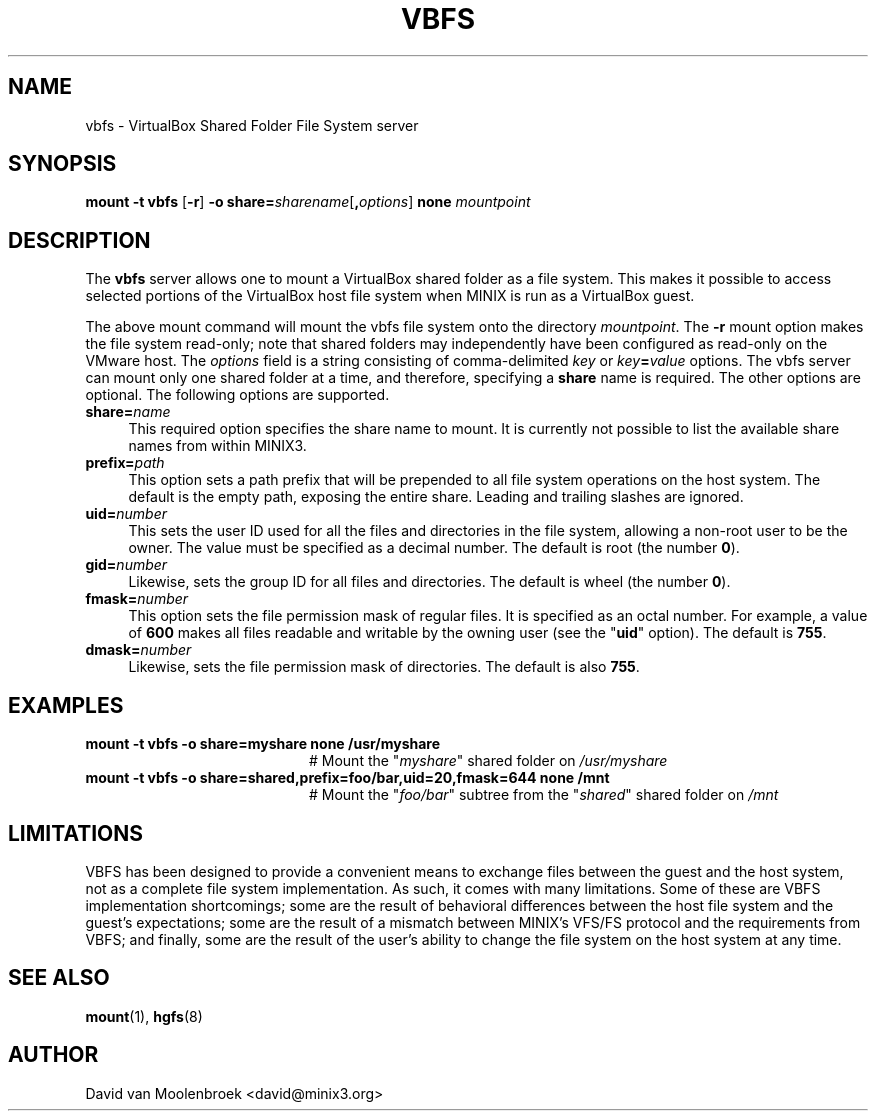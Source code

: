 .TH VBFS 8
.SH NAME
vbfs \- VirtualBox Shared Folder File System server
.SH SYNOPSIS
\fBmount \-t vbfs \fR[\fB\-r\fR] \fB\-o
\fBshare=\fIsharename\fR[\fB,\fIoptions\fR] \fBnone \fImountpoint
.SH DESCRIPTION
The \fBvbfs\fR server allows one to mount a VirtualBox shared folder as a file
system. This makes it possible to access selected portions of the VirtualBox
host file system when MINIX is run as a VirtualBox guest.
.PP
The above mount command will mount the vbfs file system onto the directory
\fImountpoint\fR. The \fB\-r\fR mount option makes the file system read-only;
note that shared folders may independently have been configured as read-only
on the VMware host. The \fIoptions\fR field is a string consisting of
comma-delimited \fIkey\fR or \fIkey\fB=\fIvalue\fR options.
The vbfs server can mount only one shared folder at a time, and therefore,
specifying a \fBshare\fR name is required.
The other options are optional. The following options are supported.
.TP 4
\fBshare=\fIname\fR
This required option specifies the share name to mount. It is currently not
possible to list the available share names from within MINIX3.
.TP
\fBprefix=\fIpath\fR
This option sets a path prefix that will be prepended to all file system
operations on the host system. The default is the empty path, exposing the
entire share. Leading and trailing slashes are ignored.
.TP
\fBuid=\fInumber\fR
This sets the user ID used for all the files and directories in the file
system, allowing a non-root user to be the owner. The value must be specified
as a decimal number.
The default is root (the number \fB0\fR).
.TP
\fBgid=\fInumber\fR
Likewise, sets the group ID for all files and directories.
The default is wheel (the number \fB0\fR).
.TP
\fBfmask=\fInumber\fR
This option sets the file permission mask of regular files. It is specified as
an octal number. For example, a value of \fB600\fR makes all files readable and
writable by the owning user (see the "\fBuid\fR" option).
The default is \fB755\fR.
.TP
\fBdmask=\fInumber\fR
Likewise, sets the file permission mask of directories.
The default is also \fB755\fR.
.SH EXAMPLES
.TP 20
.B mount \-t vbfs -o share=myshare none /usr/myshare
# Mount the "\fImyshare\fR" shared folder on \fI/usr/myshare\fR
.TP 20
.B mount \-t vbfs \-o share=shared,prefix=foo/bar,uid=20,fmask=644 none /mnt
# Mount the "\fIfoo/bar\fR" subtree from the "\fIshared\fR" shared folder on
\fI/mnt\fR
.SH LIMITATIONS
VBFS has been designed to provide a convenient means to exchange files between
the guest and the host system, not as a complete file system implementation.
As such, it comes with many limitations. Some of these are VBFS implementation
shortcomings; some are the result of behavioral differences between the host
file system and the guest's expectations; some are the result of a mismatch
between MINIX's VFS/FS protocol and the requirements from VBFS; and finally,
some are the result of the user's ability to change the file system on the
host system at any time.
.SH "SEE ALSO"
.BR mount (1),
.BR hgfs (8)
.SH AUTHOR
David van Moolenbroek <david@minix3.org>

